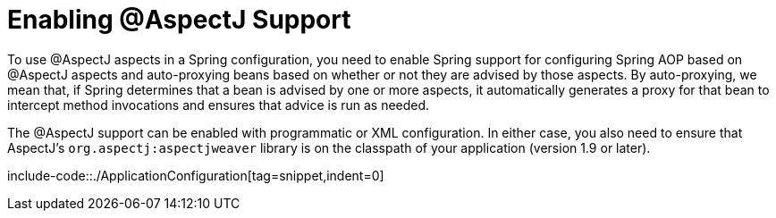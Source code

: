 [[aop-aspectj-support]]
= Enabling @AspectJ Support

To use @AspectJ aspects in a Spring configuration, you need to enable Spring support for
configuring Spring AOP based on @AspectJ aspects and auto-proxying beans based on
whether or not they are advised by those aspects. By auto-proxying, we mean that, if Spring
determines that a bean is advised by one or more aspects, it automatically generates
a proxy for that bean to intercept method invocations and ensures that advice is run
as needed.

The @AspectJ support can be enabled with programmatic or XML configuration. In either
case, you also need to ensure that AspectJ's `org.aspectj:aspectjweaver` library is on the
classpath of your application (version 1.9 or later).

include-code::./ApplicationConfiguration[tag=snippet,indent=0]
